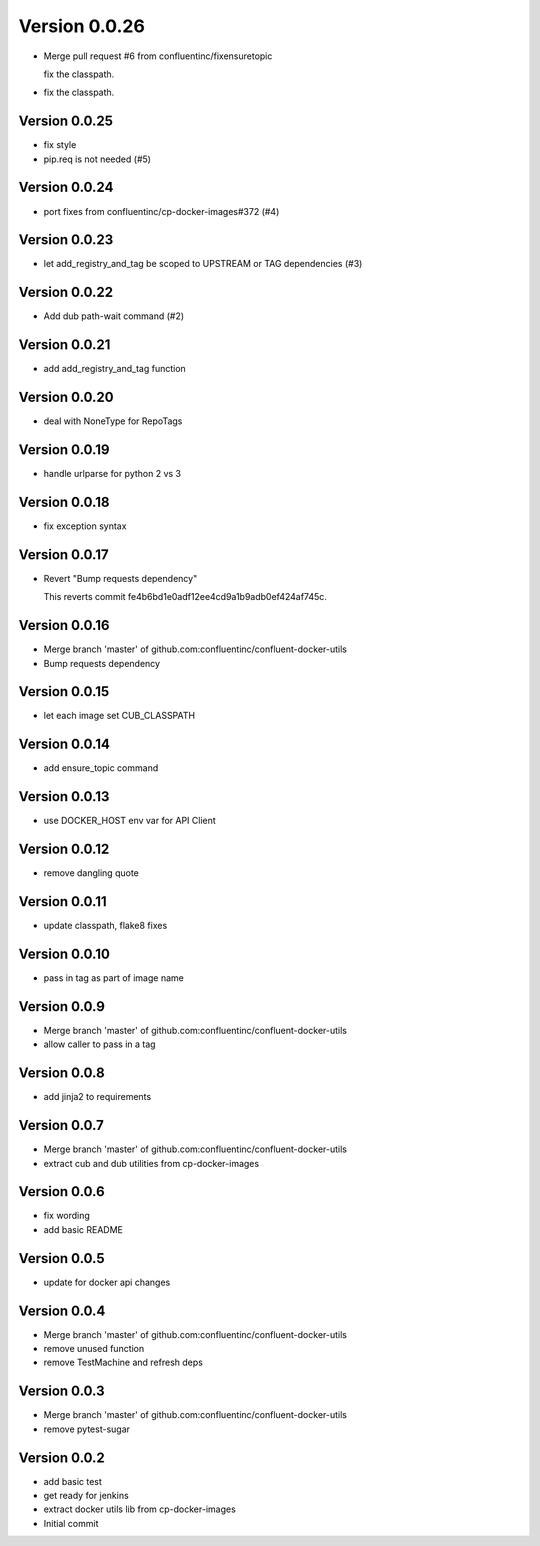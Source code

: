 Version 0.0.26
================================================================================

* Merge pull request #6 from confluentinc/fixensuretopic
  
  fix the classpath.
* fix the classpath.

Version 0.0.25
--------------------------------------------------------------------------------

* fix style
* pip.req is not needed (#5)

Version 0.0.24
--------------------------------------------------------------------------------

* port fixes from confluentinc/cp-docker-images#372 (#4)

Version 0.0.23
--------------------------------------------------------------------------------

* let add_registry_and_tag be scoped to UPSTREAM or TAG dependencies (#3)

Version 0.0.22
--------------------------------------------------------------------------------

* Add dub path-wait command (#2)

Version 0.0.21
--------------------------------------------------------------------------------

* add add_registry_and_tag function

Version 0.0.20
--------------------------------------------------------------------------------

* deal with NoneType for RepoTags

Version 0.0.19
--------------------------------------------------------------------------------

* handle urlparse for python 2 vs 3

Version 0.0.18
--------------------------------------------------------------------------------

* fix exception syntax

Version 0.0.17
--------------------------------------------------------------------------------

* Revert "Bump requests dependency"
  
  This reverts commit fe4b6bd1e0adf12ee4cd9a1b9adb0ef424af745c.

Version 0.0.16
--------------------------------------------------------------------------------

* Merge branch 'master' of github.com:confluentinc/confluent-docker-utils
* Bump requests dependency

Version 0.0.15
--------------------------------------------------------------------------------

* let each image set CUB_CLASSPATH

Version 0.0.14
--------------------------------------------------------------------------------

* add ensure_topic command

Version 0.0.13
--------------------------------------------------------------------------------

* use DOCKER_HOST env var for API Client

Version 0.0.12
--------------------------------------------------------------------------------

* remove dangling quote

Version 0.0.11
--------------------------------------------------------------------------------

* update classpath, flake8 fixes

Version 0.0.10
--------------------------------------------------------------------------------

* pass in tag as part of image name

Version 0.0.9
--------------------------------------------------------------------------------

* Merge branch 'master' of github.com:confluentinc/confluent-docker-utils
* allow caller to pass in a tag

Version 0.0.8
--------------------------------------------------------------------------------

* add jinja2 to requirements

Version 0.0.7
--------------------------------------------------------------------------------

* Merge branch 'master' of github.com:confluentinc/confluent-docker-utils
* extract cub and dub utilities from cp-docker-images

Version 0.0.6
--------------------------------------------------------------------------------

* fix wording
* add basic README

Version 0.0.5
--------------------------------------------------------------------------------

* update for docker api changes

Version 0.0.4
--------------------------------------------------------------------------------

* Merge branch 'master' of github.com:confluentinc/confluent-docker-utils
* remove unused function
* remove TestMachine and refresh deps

Version 0.0.3
--------------------------------------------------------------------------------

* Merge branch 'master' of github.com:confluentinc/confluent-docker-utils
* remove pytest-sugar

Version 0.0.2
--------------------------------------------------------------------------------

* add basic test
* get ready for jenkins
* extract docker utils lib from cp-docker-images
* Initial commit
